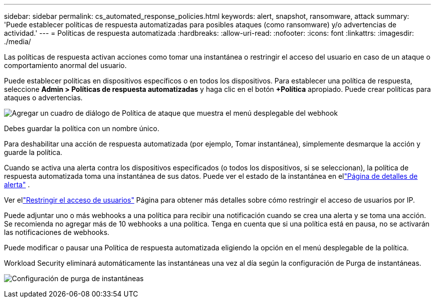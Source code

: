 ---
sidebar: sidebar 
permalink: cs_automated_response_policies.html 
keywords: alert, snapshot, ransomware, attack 
summary: 'Puede establecer políticas de respuesta automatizadas para posibles ataques (como ransomware) y/o advertencias de actividad.' 
---
= Políticas de respuesta automatizada
:hardbreaks:
:allow-uri-read: 
:nofooter: 
:icons: font
:linkattrs: 
:imagesdir: ./media/


[role="lead"]
Las políticas de respuesta activan acciones como tomar una instantánea o restringir el acceso del usuario en caso de un ataque o comportamiento anormal del usuario.

Puede establecer políticas en dispositivos específicos o en todos los dispositivos.  Para establecer una política de respuesta, seleccione *Admin > Políticas de respuesta automatizadas* y haga clic en el botón *+Política* apropiado.  Puede crear políticas para ataques o advertencias.

image:ws_add_attack_policy.png["Agregar un cuadro de diálogo de Política de ataque que muestra el menú desplegable del webhook"]

Debes guardar la política con un nombre único.

Para deshabilitar una acción de respuesta automatizada (por ejemplo, Tomar instantánea), simplemente desmarque la acción y guarde la política.

Cuando se activa una alerta contra los dispositivos especificados (o todos los dispositivos, si se seleccionan), la política de respuesta automatizada toma una instantánea de sus datos.  Puede ver el estado de la instantánea en ellink:cs_alert_data.html#the-alert-details-page["Página de detalles de alerta"] .

Ver ellink:cs_restrict_user_access.html["Restringir el acceso de usuarios"] Página para obtener más detalles sobre cómo restringir el acceso de usuarios por IP.

Puede adjuntar uno o más webhooks a una política para recibir una notificación cuando se crea una alerta y se toma una acción.  Se recomienda no agregar más de 10 webhooks a una política. Tenga en cuenta que si una política está en pausa, no se activarán las notificaciones de webhooks.

Puede modificar o pausar una Política de respuesta automatizada eligiendo la opción en el menú desplegable de la política.

Workload Security eliminará automáticamente las instantáneas una vez al día según la configuración de Purga de instantáneas.

image:CloudSecure_SnapshotPurgeSettings.png["Configuración de purga de instantáneas"]
